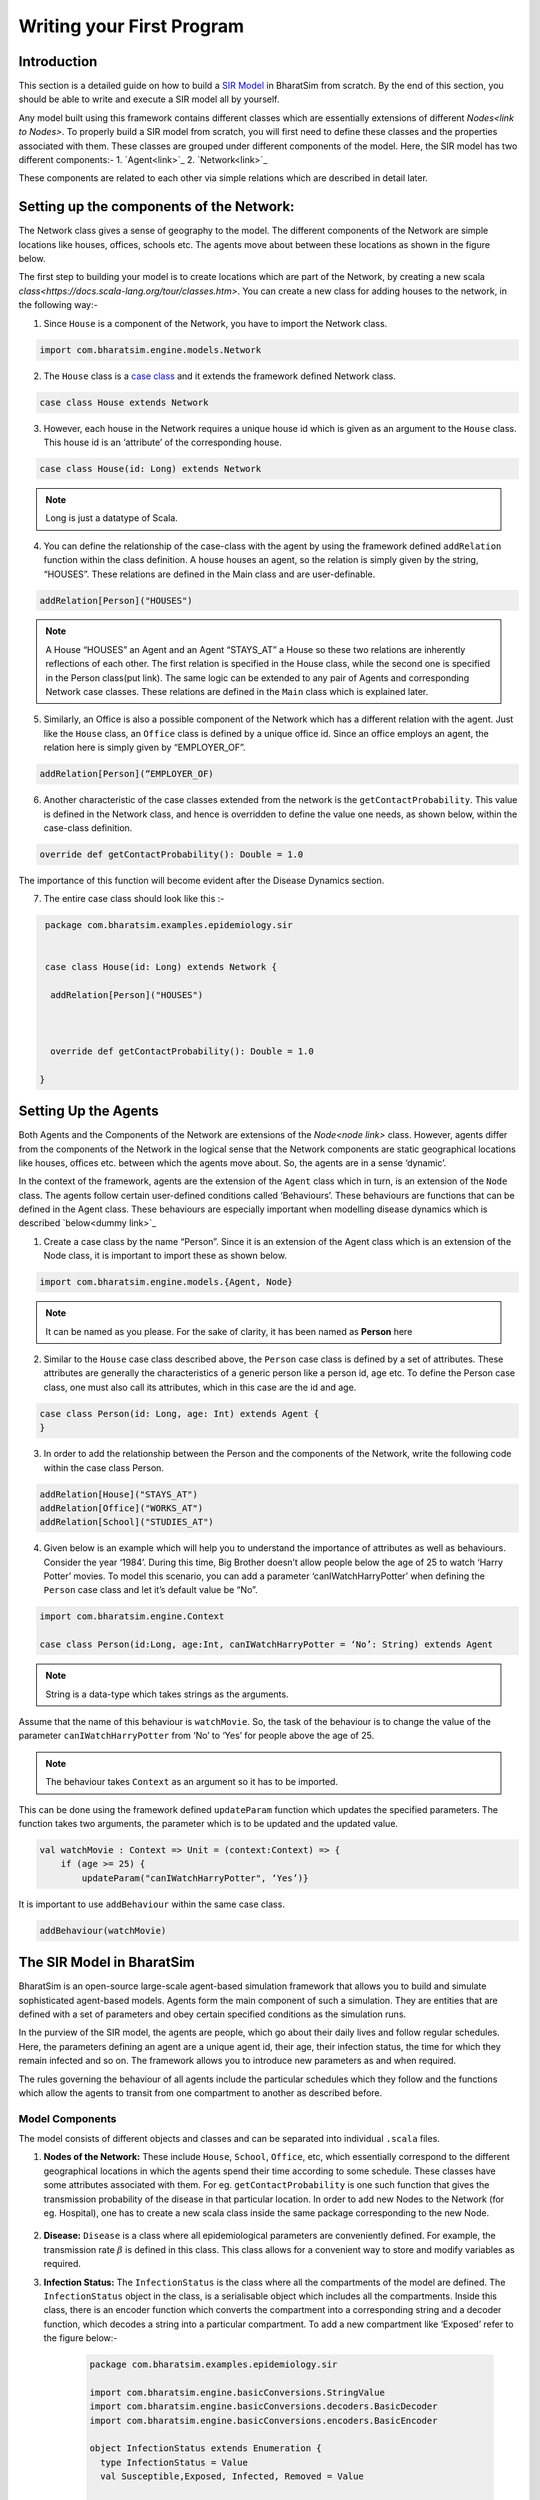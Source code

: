 Writing your First Program
==========================
Introduction
-------------------
This section is a detailed guide on how to build a `SIR Model <link for SIR URL>`_ in BharatSim from scratch. By the end of this section, you should be able to write and execute a SIR model all by yourself. 


Any model built using this framework contains different classes which are essentially extensions of different `Nodes<link to Nodes>`. To properly build a SIR model from scratch, you will first need to define these classes and the properties associated with them. These classes are grouped under different components of the model. Here, the SIR model has two different components:-
1. `Agent<link>`_
2. `Network<link>`_

These components are related to each other via simple relations which are described in detail later. 

Setting up the components of the Network:
---------------------------------------------

The Network class gives a sense of geography to the model. The different components of the Network are simple locations like houses, offices, schools etc. The agents move about between these locations as shown in the figure below.

The first step to building your model is to create locations which are part of the Network, by creating a new scala `class<https://docs.scala-lang.org/tour/classes.htm>`. You can create a new class for adding houses to the network, in the following way:- 

1. Since ``House`` is a component of the Network, you have to import the Network class. 
 
.. code-block:: scala
   
  import com.bharatsim.engine.models.Network
      
2. The ``House`` class is a `case class <https://docs.scala-lang.org/tour/case-classes.html>`_ and it extends the framework defined Network class. 

.. code-block:: scala

  case class House extends Network 

3. However, each house in the Network requires a unique house id which is given as an argument to the ``House`` class. This house id is an ‘attribute’ of the corresponding house. 

.. code-block:: scala

  case class House(id: Long) extends Network 
   
.. note:: Long is just a datatype of Scala.
  
4. You can define the relationship of the case-class with the agent by using the framework defined ``addRelation`` function within the class definition. A house houses an agent, so the relation is simply given by the string, “HOUSES”. These relations are defined in the Main class and are user-definable. 

.. code-block:: scala
  
  addRelation[Person]("HOUSES")
.. note:: A House “HOUSES” an Agent and an Agent “STAYS_AT” a House so these two relations are inherently reflections of each other. The first relation is specified in the House class, while the second one is specified in the Person class(put link). The same logic can be extended to any pair of Agents and corresponding Network case classes. These relations are defined in the ``Main`` class which is explained later. 


5. Similarly, an Office is also a possible component of the Network which has a different relation with the agent. Just like the ``House`` class, an ``Office`` class is defined by a unique office id. Since an office employs an agent, the relation here is simply given by “EMPLOYER_OF”.

.. code-block:: scala 
  
  addRelation[Person](“EMPLOYER_OF)


6. Another characteristic of the case classes extended from the network is the ``getContactProbability``. This value is defined in the Network class, and hence is overridden to define the value one needs, as shown below, within the case-class definition. 

.. code-block:: scala
  
  override def getContactProbability(): Double = 1.0

The importance of this function will become evident after the Disease Dynamics section. 
 
7. The entire case class should look like this :- 

.. code-block:: scala
  
  package com.bharatsim.examples.epidemiology.sir
    
  
  case class House(id: Long) extends Network {
   
   addRelation[Person]("HOUSES")


   
   override def getContactProbability(): Double = 1.0
 
 }


Setting Up the Agents
---------------------------
Both Agents and the Components of the Network are extensions of the `Node<node link>`    class. However, agents differ from the components of the Network in the logical sense that the Network components are static geographical locations like houses, offices etc. between which the agents move about. So, the agents are in a sense ‘dynamic’.


In the context of the framework, agents are the extension of the ``Agent`` class which in turn, is an extension of the ``Node`` class. The agents follow certain user-defined conditions called ‘Behaviours’. These behaviours are functions that can be defined in the Agent class. These behaviours are especially important when modelling disease dynamics which is described `below<dummy link>`_


1. Create a case class by the name “Person”. Since it is an extension of the Agent class which is an extension of the Node class, it is important to import these as shown below.

.. code-block:: scala

  import com.bharatsim.engine.models.{Agent, Node}

.. note:: It can be named as you please. For the sake of clarity, it has been named as **Person** here

2. Similar to the ``House`` case class described above, the ``Person`` case class is defined by a set of attributes. These attributes are generally the characteristics of a generic person like a person id, age etc. To define the Person case class, one must also call its attributes, which in this case are the id and age. 

.. code-block:: scala
    
  case class Person(id: Long, age: Int) extends Agent {
  }
    
3. In order to add the relationship between the Person and the components of the Network, write the following code within the case class Person.

.. code-block:: scala
  
  addRelation[House]("STAYS_AT")
  addRelation[Office]("WORKS_AT")
  addRelation[School]("STUDIES_AT")

4. Given below is an example which will help you to understand the importance of attributes as well as behaviours. Consider the year ‘1984’. During this time, Big Brother doesn’t allow people below the age of 25 to watch ‘Harry Potter’ movies. To model this scenario, you can add a parameter ‘canIWatchHarryPotter’ when defining the ``Person`` case class and let it’s default value be “No”.

.. code-block:: scala
  
  import com.bharatsim.engine.Context
      
  case class Person(id:Long, age:Int, canIWatchHarryPotter = ‘No’: String) extends Agent

.. note:: String is a data-type which takes strings as the arguments. 


Assume that the name of this behaviour is ``watchMovie``. So, the task of the behaviour is to change the value of the parameter ``canIWatchHarryPotter`` from ‘No’ to ‘Yes’ for people above the age of 25. 

.. note:: The behaviour takes ``Context`` as an argument so it has to be imported.


This can be done using the framework defined ``updateParam`` function which updates the specified parameters. The function takes two arguments, the parameter which is to be updated and the updated value.  

.. code-block:: scala
  
  val watchMovie : Context => Unit = (context:Context) => {
      if (age >= 25) {
          updateParam("canIWatchHarryPotter", ‘Yes’)}


It is important to use ``addBehaviour`` within the same case class. 

.. code-block:: scala
    
  addBehaviour(watchMovie)
    
The SIR Model in BharatSim
--------------------------

BharatSim is an open-source large-scale agent-based simulation framework that allows you to build and simulate sophisticated agent-based models. Agents form the main component of such a simulation. They are entities that are defined with a set of parameters and obey certain specified conditions as the simulation runs.

In the purview of the SIR model, the agents are people, which go about their daily lives and follow regular schedules. Here, the parameters defining an agent are a unique agent id, their age, their infection status, the time for which they remain infected and so on. The framework allows you to introduce new parameters as and when required.

The rules governing the behaviour of all agents include the particular schedules which they follow and the functions which allow the agents to transit from one compartment to another as described before.

Model Components
~~~~~~~~~~~~~~~~

The model consists of different objects and classes and can be separated into individual ``.scala`` files.

#. **Nodes of the Network:** These include ``House``, ``School``, ``Office``, etc, which essentially correspond to the different geographical locations in which the agents spend their time according to some schedule. These classes have some attributes associated with them. For eg. ``getContactProbability`` is one such function that gives the transmission probability of the disease in that particular location. In order to add new Nodes to the Network (for eg. Hospital), one has to create a new scala class inside the same package corresponding to the new Node.

    .. image:: _static/images/House.png

#. **Disease:** ``Disease`` is a class where all epidemiological parameters are conveniently defined. For example, the transmission rate :math:`\beta` is defined in this class. This class allows for a convenient way to store and modify variables as required.

#. **Infection Status:** The ``InfectionStatus`` is the class where all the compartments of the model are defined. The ``InfectionStatus`` object in the class, is a serialisable object which includes all the compartments. Inside this class, there is an encoder function which converts the compartment into a corresponding string and a decoder function, which decodes a string into a particular compartment. To add a new compartment like ‘Exposed’ refer to the figure below:-

    .. code-block:: scala

      package com.bharatsim.examples.epidemiology.sir

      import com.bharatsim.engine.basicConversions.StringValue
      import com.bharatsim.engine.basicConversions.decoders.BasicDecoder
      import com.bharatsim.engine.basicConversions.encoders.BasicEncoder

      object InfectionStatus extends Enumeration {
        type InfectionStatus = Value
        val Susceptible,Exposed, Infected, Removed = Value

        implicit val infectionStatusDecoder: BasicDecoder[InfectionStatus] = {
            case StringValue(v) => withName(v)
            case _ => throw new RuntimeException("Infection status was not stored as a string")
        }

        implicit val infectionStatusEncoder: BasicEncoder[InfectionStatus] = {
            case Susceptible => StringValue("Susceptible")
            case Exposed => StringValue("Exposed")
            case Infected => StringValue("Infected")
            case Removed => StringValue("Removed")
        }
      }

#. **Output Specification:** ``CSVSpecs`` is a framework defined trait which helps in generating a .csv file for the simulation output. The ``SEIROutputSpec`` is a class that extends this trait and defines how the output ``.csv`` file should look. Inside this class, the ``getHeaders`` basically specifies the list of column headers in the ``.csv`` file, while the ``getRows`` fetches the values of these quantities from context. For eg. one can use the ``fetchcount`` function in the framework defined trait ``graphProvider`` to display the number of people in each compartment at every tick.

Person class
~~~~~~~~~~~~

The ``Person`` class is an extension of the framework defined ``Agent`` class. It defines all the attributes of an agent, and also the behaviours which the agent follows throughout the simulation.

An attribute is essentially a characteristic of an agent like age, agent id and so on. It can also include certain quantities associated with an agent like its current epidemiological state, or the time for which it is infected. The attributes are defined in the Person class as follows:-

.. code-block:: scala

   case class Person(id: Long, age: Int, infectionState: InfectionStatus, infectionDur: Int, betaMultiplier:Double) extends Agent

Some attributes have constant values throughout the simulation like age, agent id, while there are some attributes which are ‘dynamic’ and their values change as the simulation runs.

In this framework, A **Behaviour** is an user-defined function whose arguments are the dynamic attributes. It acts on every agent at each tick.  An example for a behaviour which counts the number of days for which an agent is infected, is as follows:

.. code-block:: scala

   private val incrementInfectionDay: Context => Unit = (context: Context) => {
      if (isInfected && context.getCurrentStep % Disease.numberOfTicksInADay == 0) {
         updateParam("infectionDur", infectionDur + 1)
      }
   }

Moreover, a Behaviour could be a rule which governs the transfer of agents from one compartment to another. For example, if person X is in the same location as an infected person Y, person X will also get infected, with some probability.
Similarly, if a person is infected, they can move to the ``Removed`` compartment, with a certain rate, :math:`\lambda_I`. The code snippet below is a Behaviour ``checkForRecovery`` that performs this transition.

.. code-block:: scala

   private val checkForRecovery: Context => Unit = (context: Context) => {
       if (isInfected) {
           val RecoveryProb = Disease.lambdaI*Disease.dt
           val InfectionState = if (biasedCoinToss(RecoveryProb)) "Removed" else "Infected"
           if (InfectionState == "Removed") {
                updateParam("infectionState", Removed)
           }
       }
   }


It is important that one defines the Behaviours in the order that they are to be compiled. This is based on the epidemiological SIR model, where an agent transitions from one compartment to another in a chronological manner, from S to I to R, as shown below.

.. image:: _static/images/SIR-compartment.png

After the behaviours are defined, they need to be added to the simulation in the order in which they are executed. This is done using the framework defined ``addBehaviour`` function.

.. code-block:: scala

   addBehaviour(incrementInfectionDay)
   addBehaviour(checkForInfection)
   addBehaviour(checkForRecovery)

Each agent goes through the above-mentioned behaviours chronologically during each tick. For example, if there are 100 agents in the simulation, all 100 of them go through the behaviours as listed chronologically above, and this process repeats at each tick.


Saving your output
^^^^^^^^^^^^^^^^^^

Suppose you wanted your output to give you the numbers of susceptible, infected and recovered people at every time step. You can then write the following:

.. code-block:: scala

  import com.bharatsim.engine.Context
  import com.bharatsim.engine.graph.patternMatcher.MatchCondition._
  import com.bharatsim.engine.listeners.CSVSpecs
  import com.bharatsim.examples.epidemiology.SIR.InfectionStatus.{Infected, Removed, Susceptible}
  
  class SIROutputSpec(context: Context) extends CSVSpecs {
    override def getHeaders: List[String] =
      List(
        "Step",
        "Susceptible",
        "Infected",
        "Removed"
      )
  
    override def getRows(): List[List[Any]] = {
      val graphProvider = context.graphProvider
      val label = "Person"
      val row = List(
        context.getCurrentStep,
        graphProvider.fetchCount(label, "infectionState" equ Susceptible),
        graphProvider.fetchCount(label, "infectionState" equ Infected),
        graphProvider.fetchCount(label, "infectionState" equ Removed)
      )
      List(row)
    }
  }
 
* The first column (Step) stores the current time step, obtained using the ``context.getCurrentStep`` function
* The next 3 columns store the number of Susceptible, Infected and Removed people respectively, by fetching the total number of ``Person`` nodes on the graph with the appropriate appropriate `infection status <#>`_.

Now we simply have to register it in the simulation. Note that the following code snippet should be located inside ``simulation.defineSimulation`` in the main function:

.. code-block:: scala

  SimulationListenerRegistry.register(
    new CsvOutputGenerator("src/main/resources/output.csv", new SIROutputSpec(context))
      )


Computing the number of people in a location
~~~~~~~~~~~~~~~~~~~~~~~~~~~~~~~~~~~~~~~~~~~~

In our example of the SIR model, we decided if a person would be infected or not by:

* Retrieving the type of location that the person in question was supposed to be in from their schedule
* Computing the number of people who could potentially infect them

We use the following function to accomplish the second part of the algorithm:

.. code-block:: scala

    def computeInfectedFraction(node: Node, placeType: String, context: Context): Double = {

    val totalNeighbourCount = node.getConnectionCount(node.getRelation[Person]().get)
    if (totalNeighbourCount == 0)
      return 0d

    val infectedNeighbourCount = node.getConnectionCount(node.getRelation[Person]().get,
      "infectionState" equ Infected).toDouble

    infectedNeighbourCount / totalNeighbourCount.toDouble
  }


Let's take a closer look at the first line, how we calculate ``totalNeighbourCount``.

.. code-block:: scala

  val totalNeighbourCount = node.getConnectionCount(node.getRelation[Person]().get)

Assume that the node was an ``Office``. In that case,

.. code-block:: scala

  node.getRelation[Person]().get

returns the ``EMPLOYER_OF`` string. Therefore, ``totalNeighbourCount`` counts the total number of nodes liked to this particular ``Office`` node with the ``EMPLOYER_OF`` relation.

The problem arises with different methods of scheduling. Someone who's infected may follow a different schedule, and stay at home. However, ``totalNeighbourCount`` *doesn't care* about the location a person has at a particular tick: all it does is count the number of people with the appropriate relations. As a consequence of this, the results would not be what the modeller intended.

.. note:: The same thing happens while calculating ``infectedNeighbourCount``. This has effects not just on the workplace, but on homes, hospitals, and other locations in your model too.


There are two currently proposed methods to deal with the problem:

Using an attribute of the ``Person`` class
^^^^^^^^^^^^^^^^^^^^^^^^^^^^^^^^^^^^^^^^^^

We can solve the problem by adding an attribute called ``currentLocation`` to the ``Person`` class.

.. code-block:: scala

  case class Person(id: Long, age: Int, infectionState: InfectionStatus, infectionTick: Int,
                  RecoveryTick: Double, currentLocation: String = "HOUSE") extends StatefulAgent {}


.. tip:: We've set ``"House"`` as the `default value <https://docs.scala-lang.org/tour/default-parameter-values.html>`_ of the attribute, and so it's no longer necessary to initialize it when creating an instance of the ``Person`` class in the user-defined ``csvDataExtractor`` function.

After doing so, we need to add a behaviour which changes the ``currentLocation`` at every tick. First, we define what we want the behaviour to do with the following block of code in the ``Person`` class:

.. code-block:: scala

  private val checkCurrentLocation: Context => Unit = (context: Context) => {
    val schedule = context.fetchScheduleFor(this).get
    val locationNextTick: String = schedule.getForStep(context.getCurrentStep + 1)
    if (currentLocation != locationNextTick) {
      this.updateParam("currentLocation", locationNextTick)
    }
  }

Next, we need to register the behaviour so that it's executed every tick:

.. code-block:: scala

  addBehaviour(checkCurrentLocation)

.. hint:: ``updateParam`` only updates the value of the attribute at the **end** of the tick. Thus, for all practical purposes, it's useful to view the function as one that changes the value of the attribute on the *subsequent tick*. As such, we store the place the person is expected to be on the next tick, and hence use ``context.getCurrentStep+1`` as an argument to ``schedule.getForStep``.

Now, we need use this attribute when we compute ``totalNeighbourCount`` and ``infectedNeighbourCount``. The basic structure of the function remains the same:

.. code-block:: scala

  def computeInfectedFraction(node: Node, placeType: String, context: Context): Double = {}

``node.getConnectionCount`` has another (optional) argument besides the relation, which is ``matchPattern``. Using it, we can get counts of the people with a specific relation who also satisy some other condition based on their attributes: in this case, we'll look for the people who have the ``currentLocation`` attribute equal to the ``placeType`` of the node.

.. code-block:: scala

    val totalNeighbourCount = node.getConnectionCount(node.getRelation[Person]().get,
      "currentLocation" equ placeType)

As we did before, we return ``0`` if there are no neighbours (as otherwise we'd be dividing by 0):

.. code-block:: scala

    if (totalNeighbourCount == 0) return 0d

Next, we need the total count of infected people. We can do that by checking that the person's ``infectionState`` is ``Infected``, in addition to what we did before:

.. code-block:: scala

    val infectedNeighbourCount = node.getConnectionCount(node.getRelation[Person]().get,
      ("infectionState" equ Infected) and ("currentLocation" equ placeType))

.. note:: You need to use ``equ``, ``and`` and other pattern-matching relations instead of the scala versions ``==``, ``&&``, etc. They're defined in ``com.bharatsim.engine.graph.patternMatcher.MatchCondition``. Remember to import them!

Finally, we return the infected fraction,

.. code-block:: scala

    infectedNeighbourCount.toDouble / totalNeighbourCount.toDouble

Putting it all together, our function is

.. code-block:: scala

  def computeInfectedFraction(node: Node, placeType: String, context: Context): Double = {
    val totalNeighbourCount = node.getConnectionCount(node.getRelation[Person]().get,
      "currentLocation" equ placeType)

    if (totalNeighbourCount == 0) return 0d

    val infectedNeighbourCount = node.getConnectionCount(node.getRelation[Person]().get,
      ("infectionState" equ Infected) and ("currentLocation" equ placeType))

    infectedNeighbourCount.toDouble / totalNeighbourCount.toDouble
  }

Checking the locations without a ``currentLocation`` attribute
^^^^^^^^^^^^^^^^^^^^^^^^^^^^^^^^^^^^^^^^^^^^^^^^^^^^^^^^^^^^^^

``updateParam`` updates a node on the graph, and is called once per person per tick. That can potentially slow the program down, and another possibility is to avoid using it entirely. We'll still do the same thing - get the schedule for the agent, check if they're actually at the place you're looking at, and then get the total and infected counts.

.. note:: We can't use ``getConnectionCount`` anymore, cause there's no attribute to match to. As such, the calculation of the total and infecteded neighbour counts is done by iterating over every person with the relation, and adding them in.

Let's break it up: the structure of the function remains identical

.. code-block:: scala

  def computeInfectedFraction(node: Node, placeType: String, context: Context): Double = {}

First, we assign two variables to count the number of total and infected neighbors. These will be incremented later.

.. code-block:: scala

    var totalNeighbourCount: Int = 0
    var infectedNeighbourCount: Int = 0

We now find everyone with the appropriate relation:

.. code-block:: scala

    val peopleWithRelation: Iterator[GraphNode] = node.getConnections(node.getRelation[Person]().get)

.. note:: ``peopleWithRelation`` is a convenient data structure called an `iterator <https://docs.scala-lang.org/overviews/collections/iterators.html>`_. It's very useful if you want to loop through a container, as we do here.

Now, we want to check the ``currentLocation`` and ``infectionState`` for every one of these people. We iterate over the iterator using the ``foreach`` method:

.. code-block:: scala

    peopleWithRelation.foreach (relatedPerson => {}

.. hint:: The function inside the curly brackets is executed for every ``GraphNode`` in the iterator. We can easily reference that particular node with ``relatedPerson``.

The first thing we want to do for each ``relatedPerson`` is to get the location they're expected to be at this tick

.. code-block:: scala

      val schedule = context.fetchScheduleFor(relatedPerson.as[Person]).get
      val locationThisTick: String = schedule.getForStep(context.getCurrentStep)

First we check if the ``relatedPerson`` is actually in the place we're looking at, and if so we increment ``totalNeighbourCount``. If they're also infected, we increment ``infectedNeighbourCount``.

.. code-block:: scala

      if (locationThisTick == placeType) {
        totalNeighbourCount += 1
        if (relatedPerson.as[Person].isInfected) {
          infectedNeighbourCount += 1
        }
      }

That's all we need to do for each ``relatedPerson``: outside the loop, we now have to check for the edge case where ``totalNeighbourCount = 0``, and return the infected fraction

.. code-block:: scala

    if (totalNeighbourCount == 0) return 0d

    infectedNeighbourCount.toDouble / totalNeighbourCount.toDouble

All in all, the function we use is

.. code-block:: scala

  def computeInfectedFraction(node: Node, placeType: String, context: Context): Double = {
    var totalNeighbourCount: Int = 0
    var infectedNeighbourCount: Int = 0
    val peopleWithRelation: Iterator[GraphNode] = node.getConnections(node.getRelation[Person]().get)
    peopleWithRelation.foreach (relatedPerson => {
      val schedule = context.fetchScheduleFor(relatedPerson.as[Person]).get
      val locationThisTick: String = schedule.getForStep(context.getCurrentStep)
      if (locationThisTick == placeType) {
        totalNeighbourCount += 1
        if (relatedPerson.as[Person].isInfected) {
          infectedNeighbourCount += 1
        }
      }
    })
    if (totalNeighbourCount == 0) return 0d

    infectedNeighbourCount.toDouble / totalNeighbourCount.toDouble
  }

At the moment, we cannot say which method is preferable as there hasn't been much testing to see how they scale up with the size of the population.
